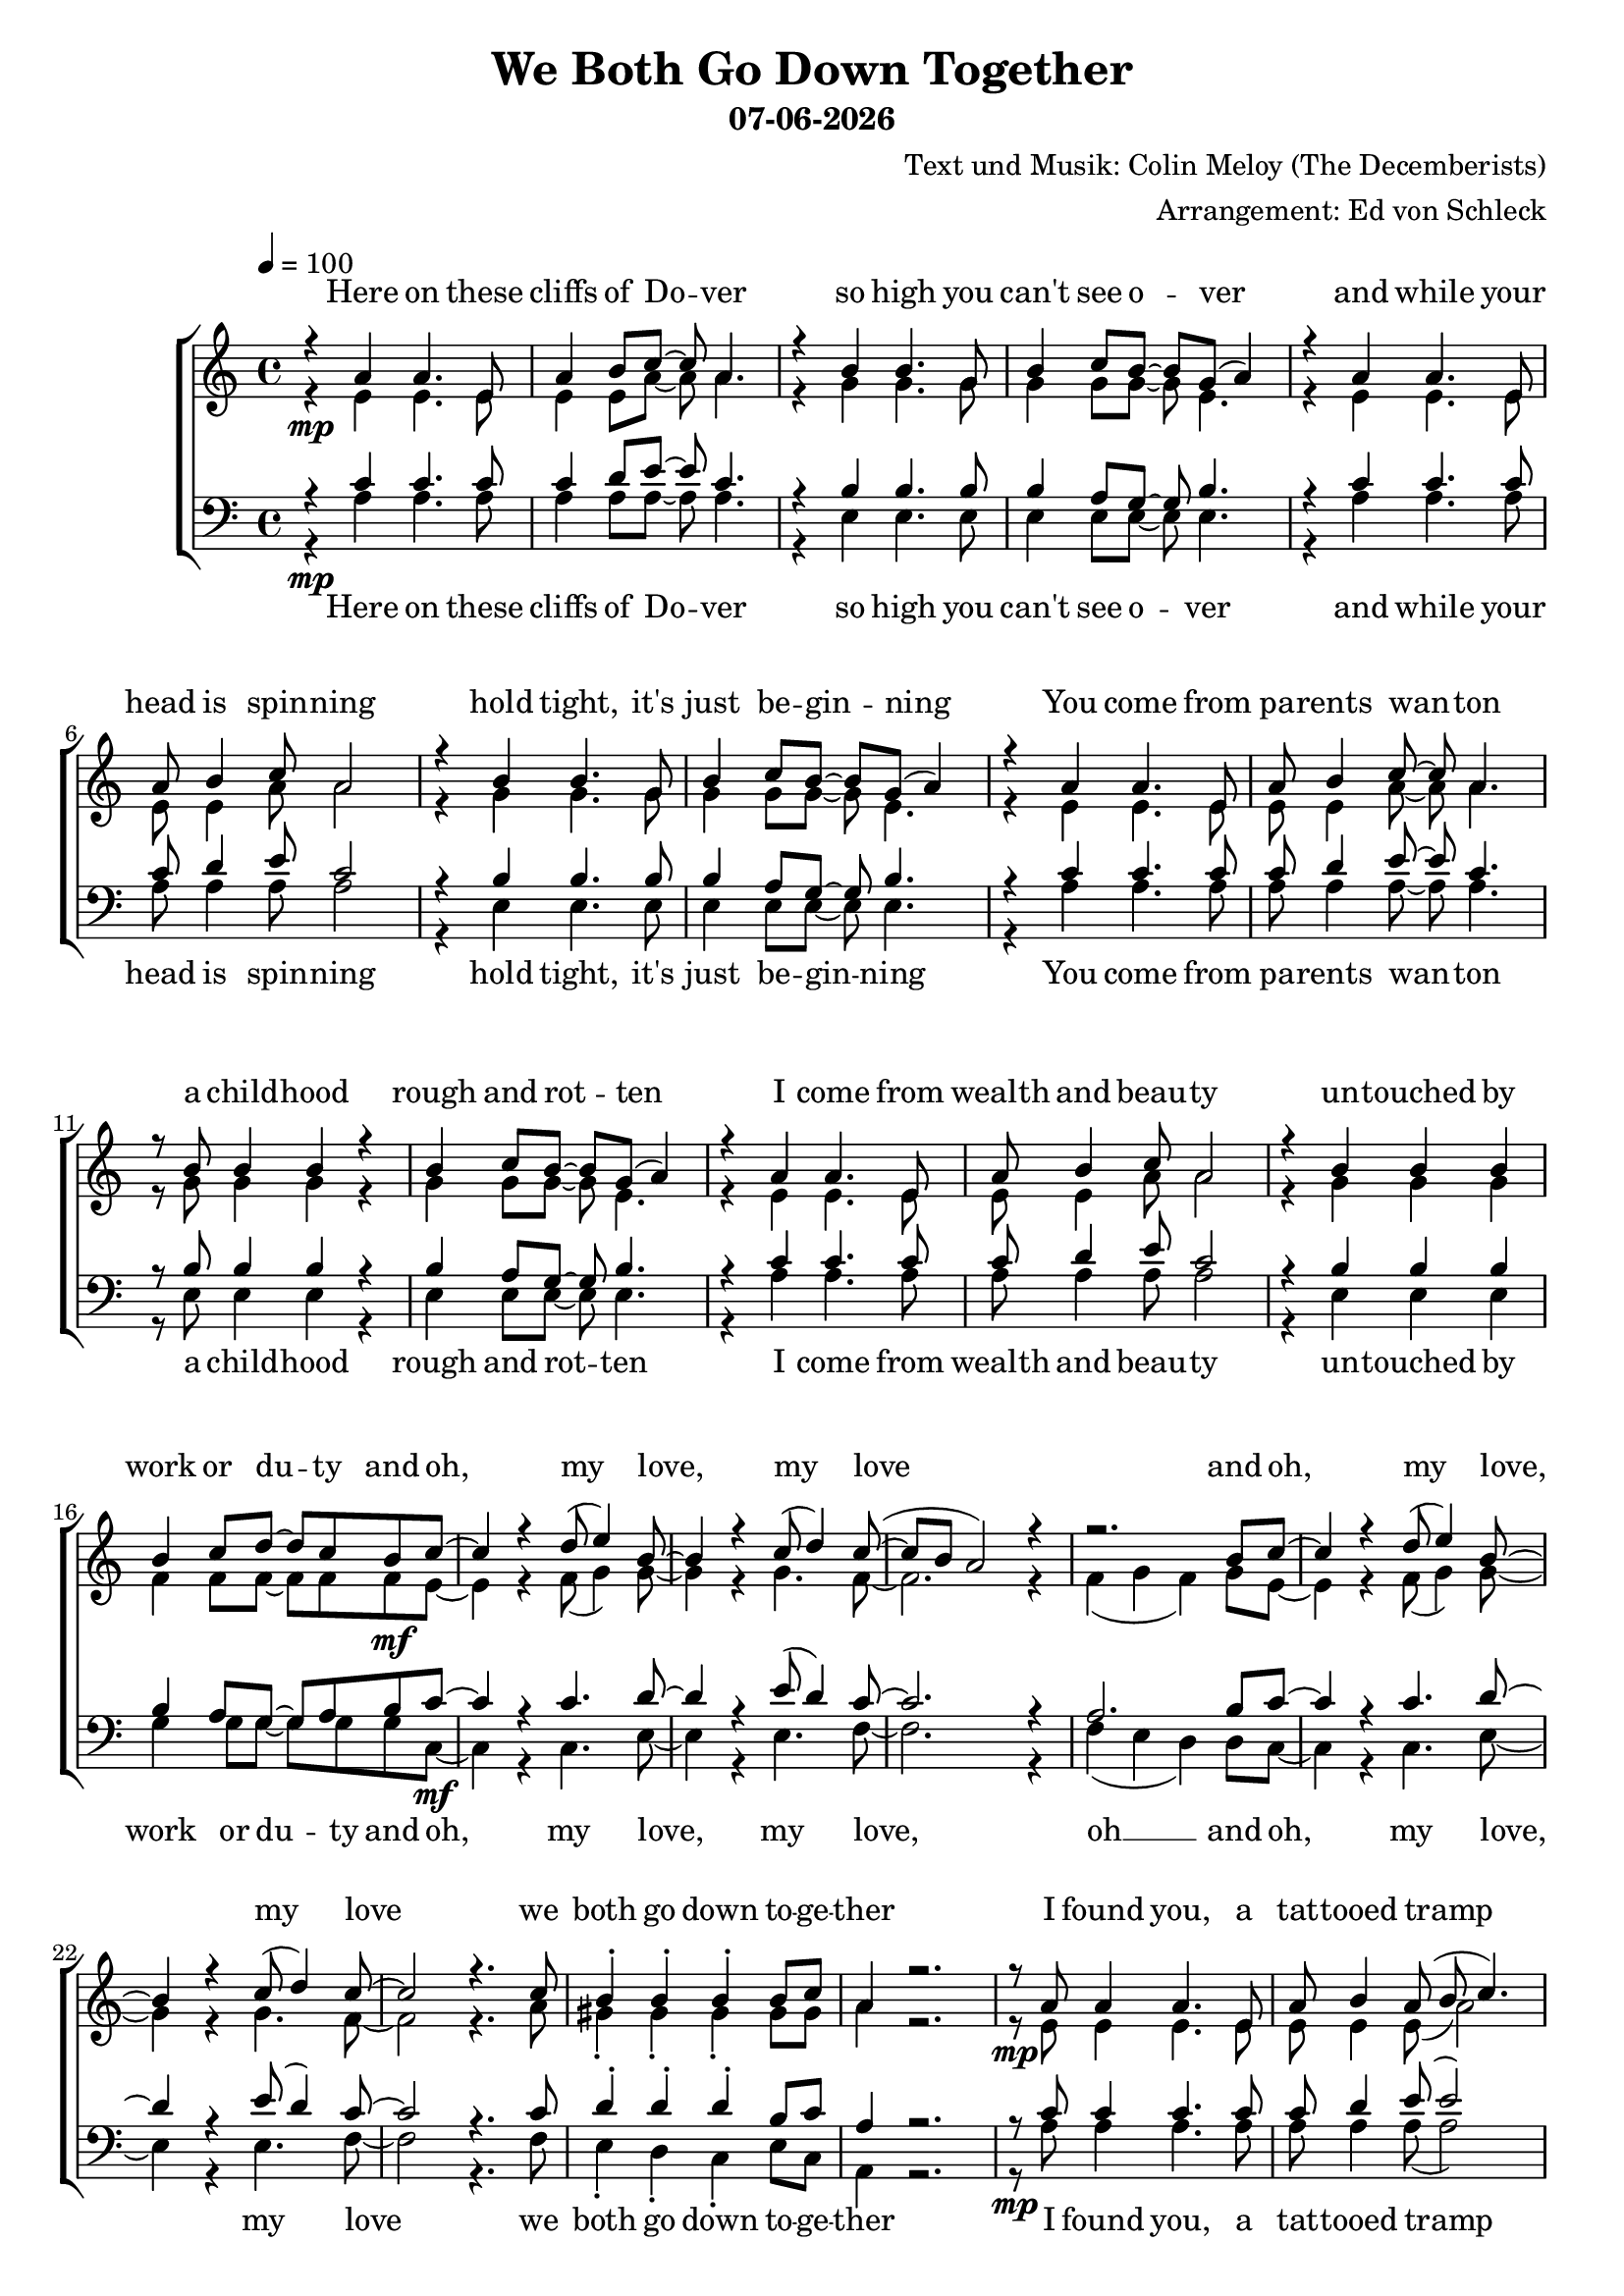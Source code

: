 \version "2.13.39"
date = #(strftime "%d-%m-%Y" (localtime (current-time)))
\header {
  title = "We Both Go Down Together"
  subtitle = \date
  composer = "Text und Musik: Colin Meloy (The Decemberists)"
  arranger = "Arrangement: Ed von Schleck"
}

%Größe der Partitur
#(set-global-staff-size 19)

%Abschalten von Point&Click
#(ly:set-option 'point-and-click #f)

  global = {
     \key a \minor
     \time 4/4
     \tempo 4  = 100
  }


sopranMusik = \relative c'' {
%Strophe1
r4  a a4. e8
a4 b8 c~ c a4.
r4 b b4. g8
b4 c8 b~ b g( a4)

r4 a a4. e8
a8 b4 c8 a2
r4 b b4. g8
b4 c8 b~ b g( a4)


r4 a a4. e8
a8 b4 c8~ c a4.
r8 b b4 b r
b4 c8 b~ b g( a4)

r4 a a4. e8
a8 b4 c8 a2
r4 b b b
b4 c8 d~ d c b c~	

%Refrain
c4 r d8( e4) b8~
b4 r c8( d4) c8~(
c b a2) r4
r2. b8 c~

c4 r d8( e4) b8~
b4 r c8( d4) c8~
c2 r4. c8

b4-. b-. b-. b8 c
a4 r2.

%Strophe2
r8 a a4 a4. e8
a b4 a8( b c4.)
r8 b b b b b b b
b c4 b8~( b g a4)

r8 a a a  a4 e8 e
a8 b4 a8 b c4.
r4 b b b8 b
b4 c8 d~ d c b c~ 

%Refrain
c4 r d8( e4) b8~
b4 r c8( d4) c8~(
c b a2) r4
r2. b8 c~

c4 r d8( e4) b8~
b4 r c8( d4) c8~
c2 r4. c8

b4-. b-. b-. b8 c 

%bridge
c2 r8 c4 c8
c b4 a8 a b4 c8
b4 a8 e~ e a4.
r1

r2 r8 c8 c4
c8( b4) c8( d4) c8( b~
b2) r2
r1 

%Strophe3 
r4 a a4 e8 e
a4 b8 c~ c a4.
r4 b b8 b4.
b4 c8 b~ b g( a4)

r4 a a4. e8
a8 b4 a8 b c4.
r4 b b4 b8 b
b4 c8 d~ d c b c~ 

%Refrain
c4 r d8( e4) b8~
b4 r c8( d4) c8~(
c b a2) r4
r2. b8 c~

c4 r d8( e4) b8~
b4 r c8( d4) c8~
c2 r2
r2. b8 c~

c4 r d8( e4) b8~
b4 r c8( d4) c8~(
c b a2) r4
r2. b8 c~

c4 r d8( e4) b8~
b4 r c8( d4) c8~
c2 r4. c8

b4-. gis-. e-.\fermata b'8 c
a2 r2


\bar "|."
  }
  
sopranText = \lyricmode {

Here on these cliffs of Do -- ver
so high you can't see o -- ver
and while your head is spin -- ning
hold tight, it's just be -- gin -- ning

You come from pa -- rents wan -- ton
a child -- hood rough and rot -- ten
I come from wealth and beau -- ty
un -- touched by work or du -- ty

and oh, my love, my love
and oh, my love, my love
we both go down to -- ge -- ther

I found you, a tat -- tooed tramp
a dir -- ty daugh -- ter from the la -- bour camps
I laid you down on the grass of a clea -- ring
you wept but your soul was wil -- ling

And oh, my love, my love
and oh, my love, my love
we both go down to -- ge -- ther

And my pa -- rents will ne -- ver con -- sent to this love
but I hold your hand

Meet me on my vast ve -- ran -- da
my sweet, un -- touched Mi -- ran -- da
and while the sea -- gulls are cry -- ing
we fall but our souls are fly -- ing

and oh, my love, my love
and oh, my love, my love
and oh, my love, my love
and oh, my love, my love
we both go down to -- ge -- ther


  }

altMusik = \relative c' {
%Strophe1
r4\mp e e4. e8
e4 e8 a~ a a4.
r4 g g4. g8
g4 g8 g~ g e4.

r4 e e4. e8
e8 e4 a8 a2
r4 g g4. g8
g4 g8 g~ g e4.

r4 e e4. e8
e8 e4 a8~ a a4.
r8 g g4 g r
g4 g8 g~ g e4.

r4 e e4. e8
e8 e4 a8 a2
r4 g g g
f4 f8 f~ f f f\mf e~

%Refrain
e4 r f8( g4) g8~
g4 r g4. f8~
f2. r4
f4( g f) g8 e~

e4 r f8( g4) g8~
g4 r g4. f8~
f2 r4. a8

gis4-. gis-. gis-. gis8 gis
a4 r2.

%Strophe2
r8\mp e e4 e4. e8
e e4 e8( a2)
r8 g g g g g g g
g g4 g8~( g e4.)

r8 e e e  e4 e8 e
e8 e4 e8 a a4.
r4 g g g8 g
f4 f8 f~ f f f\mf e~

%Refrain
e4 r f8( g4) g8~
g4 r g4. f8~
f2. r4
f4( g f) g8 e~

e4 r f8( g4) g8~
g4 r g4. f8~
f2 r4. a8

gis4-. gis-. gis-. gis8 a

%bridge
a2\f r8 a4 a8
f\> f4 f8 f f4 f8
e4\p e8 e~ e e4.
e2( g

a) r8 a8 a4
f4. fis4. g4~
g2 r2
e2( fis4 gis)

%Strophe3
r4\pp e e4 e8 e
e4 e8 a~ a a4.
r4 g g8 g4.
g4 g8 g~ g e4.

r4 e e4. e8
e8 e4 e8 a a4.
r4 g g4 g8 g
f4\< f8 f~ f f f\f e~

%Refrain
e4 r f8( g4) g8~
g4 r g4. f8~
f2. r4
f4( g f) g8 e~

e4 r f8( g4) g8~
g4 r g4. f8~
f2 r2
f4( g f) g8 e~

e4 r f8( g4) g8~
g4 r g4. f8~
f2. r4
f4( g f) g8 e~

e4 r f8( g4) g8~
g4 r g4. f8~
f2 r4. a8

gis4-. gis-. e-. gis8 gis
a2 r2
	}
		
altText =\lyricmode {

  }
  
tenorMusik = \relative c' {
%Strophe1
r4  c c4. c8
c4 d8 e~ e c4.
r4 b b4. b8
b4 a8 g~ g b4.

r4 c c4. c8
c8 d4 e8 c2
r4 b b4. b8
b4 a8 g~ g b4.


r4 c c4. c8
c8 d4 e8~ e c4.
r8 b b4 b r
b4 a8 g~ g b4.

r4 c c4. c8
c8 d4 e8 c2
r4 b b b
b4 a8 g~ g a b c~

%Refrain
c4 r c4. d8~
d4 r e8( d4) c8~
c2. r4
a2. b8 c~

c4 r c4. d8~
d4 r e8( d4) c8~
c2 r4. c8

d4-. d-. d-. b8 c
a4 r2.

%Strophe2
r8 c c4 c4. c8
c d4 e8( e2)
r8 b b b b b b b
b a4 g8~( g b4.)

r8 c c c  c4 c8 c
c8 d4 c8 d e4.
r4 b b b8 b
b4 a8 g~ g a b c~

%Refrain
c4 r c4. d8~
d4 r e8( d4) c8~
c2. r4
a2. b8 c~

c4 r c4. d8~
d4 r e8( d4) c8~
c2 r4. c8

d4-. d-. d-. d8 c

%bridge
c2 r8 c4 c8
c c4 c8 c b4 a8
c4 c8 c~ c c4.
c2( b

a) r8 a8 a4
a4. c d4~
d2 r
b4( c d2)

%Strophe3
r4 c c4 c8 c
c4 d8 e~ e c4.
r4 b b8 b4.
b4 a8 g~ g b4.

r4 c c4. c8
c8 d4 c8 d e4.
r4 b b4 b8 b
b4 a8 g~ g a b c~

%Refrain
c4 r c4. d8~
d4 r e8( d4) c8~
c2. r4
a2. b8 c~

c4 r c4. d8~
d4 r e8( d4) c8~
c2 r2
a2. b8 c~

c4 r c4. d8~
d4 r e8( d4) c8~
c2. r4
a2. b8 c~

c4 r c4. d8~
d4 r e8( d4) c8~
c2 r4. c8

d4-. b-. gis-. b8 c
a2 r

  }
  
tenorText = \lyricmode {

  }
     
bassMusik = \relative c' {
%Strophe1
r4\mp a a4. a8
a4 a8 a~ a a4.
r4 e e4. e8
e4 e8 e~ e e4.

r4 a a4. a8
a8 a4 a8 a2
r4 e e4. e8
e4 e8 e~ e e4.


r4 a a4. a8
a8 a4 a8~ a a4.
r8 e e4 e r
e4 e8 e~ e e4.

r4 a a4. a8
a8 a4 a8 a2
r4 e e e
g4 g8 g~ g g g c,~\mf

%Refrain
c4 r c4. e8~
e4 r e4. f8~
f2. r4
f4( e d) d8 c~

c4 r c4. e8~
e4 r e4. f8~
f2 r4. f8

e4-. d-. c-. e8 c
a4 r2.

%Strophe2
r8\mp a' a4 a4. a8
a a4 a8( a2)
r8 e e e e e e e
e e4 e8~( e2)

r8 a a a  a4 a8 a
a8 a4 a8 a a4.
r4 e e e8 e
g4 g8 g~ g g g\mf c,~

%Refrain
c4 r c4. e8~
e4 r e4. f8~
f2. r4
f4( e d) d8 c~

c4 r c4. e8~
e4 r e4. f8~
f2 r4. f8

e4-. e-. e-. e8 f

%bridge
f2\f r8 f4 f8
f\> f4 e8 d d4 d8
a'4\p a8 a~ a a4.
a2( e

f) r8 f8 f4
d4. d g4~
g2 r2
e1

%Strophe3
r4\pp a a4 a8 a
a4 a8 a~ a a4.
r4 e e8 e4.
e4 e8 e~ e e4.

r4 a a4. a8
a8 a4 a8 a a4.
r4 e e4 e8 e
g4\< g8 g~ g g g\f c,~

%Refrain
c4 r c4. e8~
e4 r e4. f8~
f2. r4
f4( e d) d8 c~

c4 r c4. e8~
e4 r e4. f8~
f2 r2
f4( e d) d8 c~

c4 r c4. e8~
e4 r e4. f8~
f2. r4
f4( e d) d8 c~

c4 r c4. e8~
e4 r e4. f8~
f2 r4. f8

e4-. d-. c-. e8 c

a2 r2
  }
  
bassText = \lyricmode {

Here on these cliffs of Do -- ver
so high you can't see o -- ver
and while your head is spin -- ning
hold tight, it's just be -- gin -- ning

You come from pa -- rents wan -- ton
a child -- hood rough and rot -- ten
I come from wealth and beau -- ty
un -- touched by work or du -- ty

and oh, my love, my love, oh __
and oh, my love, my love
we both go down to -- ge -- ther

I found you, a tat -- tooed tramp
a dir -- ty daugh -- ter from the la -- bour camps
I laid you down on the grass of a clea -- ring
you wept but your soul was wil -- ling

And oh, my love, my love oh __
and oh, my love, my love
we both go down to -- ge -- ther

And my pa -- rents will ne -- ver con -- sent to this love, ah __
but I hold your hand oh __

Meet me on my vast ve -- ran -- da
my sweet, un -- touched Mi -- ran -- da
and while the sea -- gulls are cry -- ing
we fall but our souls are fly -- ing

and oh, my love, my love oh __
and oh, my love, my love oh __
and oh, my love, my love oh __
and oh, my love, my love
we both go down to -- ge -- ther


  }
     
  \score {
       \context ChoirStaff <<
        \context Lyrics = sopran { s1 }
        \context Staff = frauen <<
           \context Voice =
             sopran { \voiceOne << \global \sopranMusik >> }
           \context Voice =
             alt { \voiceTwo << \global \altMusik >> }
        >>
        \context Lyrics = alt { s1 }
        \context Lyrics = tenor { s1 }
        \context Staff = men <<
           \clef bass
           \context Voice =
             tenor { \voiceOne <<\global \tenorMusik >> }
           \context Voice =
             bass { \voiceTwo <<\global \bassMusik >> }
        >>
        \context Lyrics = bass { s1 }
        \context Lyrics = sopran \lyricsto sopran \sopranText
%        \context Lyrics = alt \lyricsto alt \bassText
%        \context Lyrics = tenor \lyricsto tenor \tenorText
        \context Lyrics = bass \lyricsto bass \bassText


     >>
  
     \layout {
        \context {
           % a little smaller so lyrics
           % can be closer to the staff
           \Staff \override VerticalAxisGroup #'minimum-Y-extent = #'(-3 . 3)
        }  
         }
			\midi {
				
	}
  }
